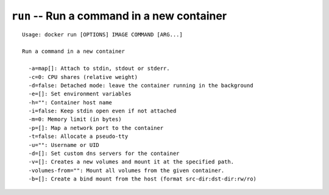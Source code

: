 ===========================================
``run`` -- Run a command in a new container
===========================================

::

    Usage: docker run [OPTIONS] IMAGE COMMAND [ARG...]

    Run a command in a new container

      -a=map[]: Attach to stdin, stdout or stderr.
      -c=0: CPU shares (relative weight)
      -d=false: Detached mode: leave the container running in the background
      -e=[]: Set environment variables
      -h="": Container host name
      -i=false: Keep stdin open even if not attached
      -m=0: Memory limit (in bytes)
      -p=[]: Map a network port to the container
      -t=false: Allocate a pseudo-tty
      -u="": Username or UID
      -d=[]: Set custom dns servers for the container
      -v=[]: Creates a new volumes and mount it at the specified path.
      -volumes-from="": Mount all volumes from the given container.
      -b=[]: Create a bind mount from the host (format src-dir:dst-dir:rw/ro)
